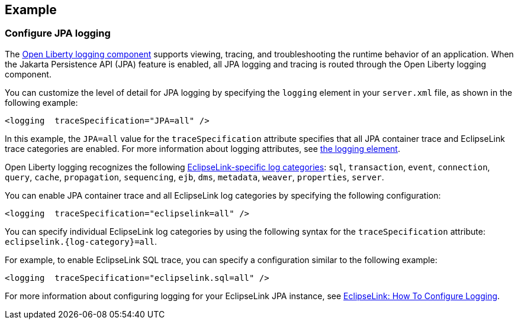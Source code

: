 == Example

=== Configure JPA logging

The xref:ROOT:log-trace-configuration.adoc[Open Liberty logging component] supports viewing, tracing, and troubleshooting the runtime behavior of an application. When the Jakarta Persistence API (JPA) feature is enabled, all JPA logging and tracing is routed through the Open Liberty logging component.

You can customize the level of detail for JPA logging by specifying the `logging` element in your `server.xml` file, as shown in the following example:

[source,xml]
----
<logging  traceSpecification="JPA=all" />
----

In this example, the `JPA=all` value for the `traceSpecification` attribute specifies that all JPA container trace and EclipseLink trace categories are enabled. For more information about logging attributes, see xref:reference:config/logging.adoc[the logging element].


Open Liberty logging recognizes the following https://www.eclipse.org/eclipselink/api/2.6/org/eclipse/persistence/logging/SessionLog.html[EclipseLink-specific log categories]: `sql`, `transaction`, `event`, `connection`, `query`, `cache`, `propagation`, `sequencing`, `ejb`, `dms`, `metadata`, `weaver`, `properties`, `server`.

You can enable JPA container trace and all EclipseLink log categories by specifying the following configuration:

[source,xml]
----
<logging  traceSpecification="eclipselink=all" />
----

You can specify individual EclipseLink log categories by using the following syntax for the `traceSpecification` attribute: `eclipselink.{log-category}=all`.

For example, to enable EclipseLink SQL trace, you can specify a configuration similar to the following example:

[source,xml]
----
<logging  traceSpecification="eclipselink.sql=all" />
----

For more information about configuring logging for your EclipseLink JPA instance, see https://wiki.eclipse.org/EclipseLink/Examples/JPA/Logging[EclipseLink: How To Configure Logging].
